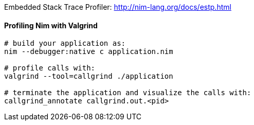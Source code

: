 Embedded Stack Trace Profiler: http://nim-lang.org/docs/estp.html

==== Profiling Nim with Valgrind

[source,bash]
----
# build your application as:
nim --debugger:native c application.nim

# profile calls with:
valgrind --tool=callgrind ./application

# terminate the application and visualize the calls with:
callgrind_annotate callgrind.out.<pid>


----